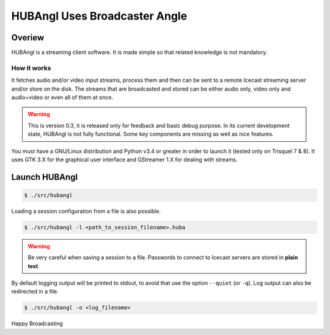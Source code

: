 HUBAngl Uses Broadcaster Angle
==============================

Overiew
-------
HUBAngl is a streaming client software. It is made simple so that related knowledge is not mandatory.

How it works
~~~~~~~~~~~~
It fetches audio and/or video input streams, process them and then can be sent to a remote Icecast streaming server and/or store on the disk.
The streams that are broadcasted and stored can be either audio only, video only and audio+video or even all of them at once.

.. warning:: This is version 0.3, it is released only for feedback and basic debug purpose.
	  In its current development state, HUBAngl is not fully functional. Some key components are missing as well as nice features.

You must have a GNU/Linux distribution and Python v3.4 or greater in order to launch it (tested only on Trisquel 7 & 8). It uses GTK 3.X for the graphical user interface and GStreamer 1.X for dealing with streams.

Launch HUBAngl
--------------

.. code:: bash

	  $ ./src/hubangl

Loading a session configuration from a file is also possible.

.. code:: bash

	  $ ./src/hubangl -l <path_to_session_filename>.huba

.. warning:: Be very careful when saving a session to a file. Passwords to connect to Icecast servers are stored in **plain text**.

By default logging output will be printed to stdout, to avoid that use the option ``--quiet`` (or ``-q``). Log output can also be redirected in a file.

.. code:: bash

          $ ./src/hubangl -o <log_filename>

Happy Broadcasting
